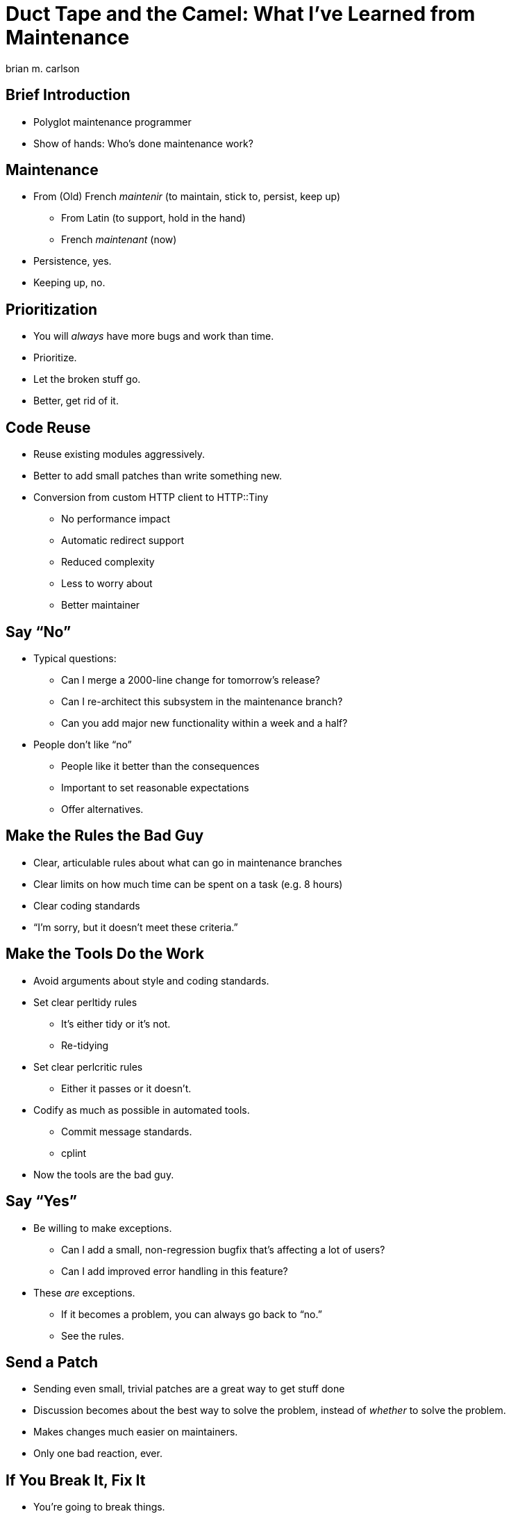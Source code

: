 = Duct Tape and the Camel: What I've Learned from Maintenance
brian m. carlson

== Brief Introduction
[%build]

// About me
//   Git (Kerberos), Asciidoctor
//   Perl codebase at cPanel (maintenance and releases)
//   One-shot maintenance

* Polyglot maintenance programmer
* Show of hands: Who's done maintenance work?

// Can be defined as you please

== Maintenance
[%build]

* From (Old) French _maintenir_ (to maintain, stick to, persist, keep up)
** From Latin (to support, hold in the hand)
** French _maintenant_ (now)
* Persistence, yes.
* Keeping up, no.

== Prioritization
[%build]

* You will _always_ have more bugs and work than time.
* Prioritize.
* Let the broken stuff go.
* Better, get rid of it.

== Code Reuse
[%build]

// Make it someone else's problem.

* Reuse existing modules aggressively.
* Better to add small patches than write something new.
* Conversion from custom HTTP client to HTTP::Tiny
** No performance impact
** Automatic redirect support
** Reduced complexity
** Less to worry about
** Better maintainer

// Conversion had one bug.

== Say “No”
[%build]

* Typical questions:
** Can I merge a 2000-line change for tomorrow's release?
** Can I re-architect this subsystem in the maintenance branch?
** Can you add major new functionality within a week and a half?
* People don't like “no”
** People like it better than the consequences
** Important to set reasonable expectations
** Offer alternatives.

// Not saying “no” to lord power over people, but because the alternative is
// madness.

== Make the Rules the Bad Guy
[%build]

* Clear, articulable rules about what can go in maintenance branches
* Clear limits on how much time can be spent on a task (e.g. 8 hours)
* Clear coding standards
* “I'm sorry, but it doesn't meet these criteria.”

== Make the Tools Do the Work
[%build]

* Avoid arguments about style and coding standards.
* Set clear perltidy rules
** It's either tidy or it's not.
** Re-tidying
* Set clear perlcritic rules
** Either it passes or it doesn't.
* Codify as much as possible in automated tools.
** Commit message standards.
** cplint
* Now the tools are the bad guy.

// Next person to touch rule.

== Say “Yes”
[%build]

* Be willing to make exceptions.
** Can I add a small, non-regression bugfix that's affecting a lot of users?
** Can I add improved error handling in this feature?
* These _are_ exceptions.
** If it becomes a problem, you can always go back to “no.”
** See the rules.

== Send a Patch
[%build]

* Sending even small, trivial patches are a great way to get stuff done
* Discussion becomes about the best way to solve the problem, instead of
	_whether_ to solve the problem.
* Makes changes much easier on maintainers.
* Only one bad reaction, ever.

// e.g. zsh, Debian, twofish

== If You Break It, Fix It
[%build]

* You're going to break things.
** Everyone makes mistakes.
** Own up, and fix it right away.
* People care that it's been fixed (and quickly), not who broke it.

// Elevator conversation about Roundcube and git apply.

== Use Your Editor
[%build]

* Examples from Vim
* Syntastic & perlcritic
* :Emod
* Embedded Perl
* Completion

// Emphasize editor is personal choice.
// Embedded Perl for refactoring.

== Communicate
[%build]

* People really like to know what's going on (surprises are bad)
* Be honest and transparent about expectations and timelines
* Give a rationale when possible

== Questions

== Bonus Slides

== Go Beyond the Minimum
[%build]

* Thanks for answering my question; here's a patch for the docs
* Here's how I solved your problem in case you hit it again
* People really appreciate this

// Other examples.  Andy & nursing.

== Make It All Testable
[%build]

* Every script should be a modulino
* Isolate untestable code into functions for mocking
** Service changes
** Network and service interactions

// create-swap
